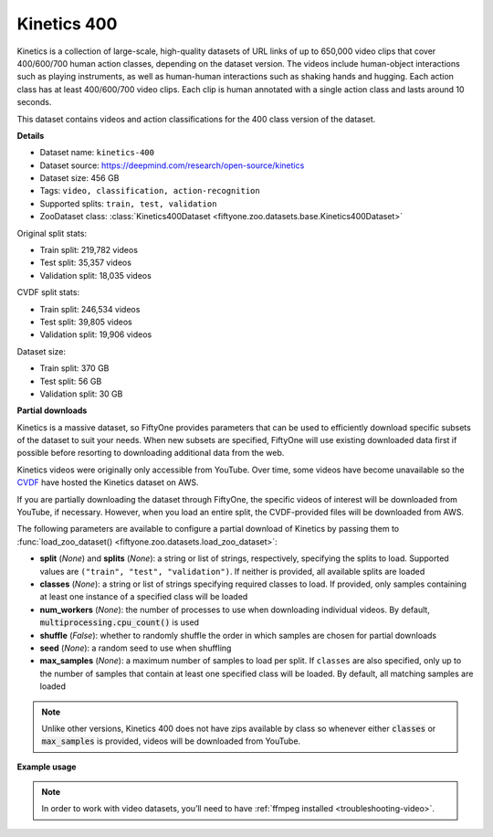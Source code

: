 .. _dataset-zoo-kinetics-400:

Kinetics 400
------------

.. default-role:: code

Kinetics is a collection of large-scale, high-quality datasets of URL links of
up to 650,000 video clips that cover 400/600/700 human action classes,
depending on the dataset version. The videos include human-object interactions
such as playing instruments, as well as human-human interactions such as
shaking hands and hugging. Each action class has at least 400/600/700 video
clips. Each clip is human annotated with a single action class and lasts around
10 seconds.

This dataset contains videos and action classifications for the 400 class
version of the dataset.

**Details**

-   Dataset name: ``kinetics-400``
-   Dataset source: https://deepmind.com/research/open-source/kinetics
-   Dataset size: 456 GB
-   Tags: ``video, classification, action-recognition``
-   Supported splits: ``train, test, validation``
-   ZooDataset class:
    :class:`Kinetics400Dataset <fiftyone.zoo.datasets.base.Kinetics400Dataset>`

Original split stats:

-   Train split: 219,782 videos
-   Test split: 35,357 videos
-   Validation split: 18,035 videos

CVDF split stats:

-   Train split: 246,534 videos
-   Test split: 39,805 videos
-   Validation split: 19,906 videos

Dataset size:

-   Train split: 370 GB
-   Test split: 56 GB
-   Validation split: 30 GB

**Partial downloads**

Kinetics is a massive dataset, so FiftyOne provides parameters that can be used
to efficiently download specific subsets of the dataset to suit your needs.
When new subsets are specified, FiftyOne will use existing downloaded data
first if possible before resorting to downloading additional data from the web.

Kinetics videos were originally only accessible from YouTube. Over time, some
videos have become unavailable so the
`CVDF <https://github.com/cvdfoundation>`_ have hosted the Kinetics dataset on
AWS.

If you are partially downloading the dataset through FiftyOne, the specific
videos of interest will be downloaded from YouTube, if necessary. However,
when you load an entire split, the CVDF-provided files will be downloaded from
AWS.

The following parameters are available to configure a partial download of
Kinetics by passing them to
:func:`load_zoo_dataset() <fiftyone.zoo.datasets.load_zoo_dataset>`:

-   **split** (*None*) and **splits** (*None*): a string or list of strings,
    respectively, specifying the splits to load. Supported values are
    ``("train", "test", "validation")``. If neither is provided, all available
    splits are loaded

-   **classes** (*None*): a string or list of strings specifying required
    classes to load. If provided, only samples containing at least one instance
    of a specified class will be loaded

-   **num_workers** (*None*): the number of processes to use when downloading
    individual videos. By default, `multiprocessing.cpu_count()` is used

-   **shuffle** (*False*): whether to randomly shuffle the order in which
    samples are chosen for partial downloads

-   **seed** (*None*): a random seed to use when shuffling

-   **max_samples** (*None*): a maximum number of samples to load per split. If
    ``classes`` are also specified, only up to the number of samples that
    contain at least one specified class will be loaded. By default, all
    matching samples are loaded

.. note::

    Unlike other versions, Kinetics 400 does not have zips available by class
    so whenever either `classes` or `max_samples` is provided, videos will be
    downloaded from YouTube.

**Example usage**

.. tabs::

  .. group-tab:: Python

    .. code-block:: python
        :linenos:

        import fiftyone as fo
        import fiftyone.zoo as foz

        #
        # Load 10 random samples from the validation split
        #
        # Only the required videos will be downloaded (if necessary)
        #

        dataset = foz.load_zoo_dataset(
            "kinetics-400",
            split="validation",
            max_samples=10,
            shuffle=True,
        )

        session = fo.launch_app(dataset)

        #
        # Load 10 samples from the validation split that
        # contain the actions "springboard diving" and "surfing water"
        #
        # Videos that contain all `classes` will be prioritized first, followed
        # by videos that contain at least one of the required `classes`. If
        # there are not enough videos matching `classes` in the split to meet
        # `max_samples`, only the available videos will be loaded.
        #
        # Videos will only be downloaded if necessary
        #
        # Subsequent partial loads of the validation split will never require
        # downloading any videos
        #

        dataset = foz.load_zoo_dataset(
            "kinetics-400",
            split="validation",
            classes=["springboard diving", "surfing water"],
            max_samples=10,
        )

        session.dataset = dataset

  .. group-tab:: CLI

    .. code-block:: shell

        #
        # Load 10 random samples from the validation split
        #
        # Only the required videos will be downloaded (if necessary)
        #

        fiftyone zoo datasets load kinetics-400 \
            --split validation \
            --kwargs max_samples=10

        fiftyone app launch kinetics-400-validation-10

        #
        # Download the entire validation split
        #
        # Subsequent partial loads of the validation split will never require
        # downloading any videos
        #

        fiftyone zoo datasets load kinetics-400 --split validation

        fiftyone app launch kinetics-400-validation

.. note::

    In order to work with video datasets, you’ll need to have
    :ref:`ffmpeg installed <troubleshooting-video>`.

.. image:: /images/dataset_zoo/kinetics.png
   :alt: kinetics
   :align: center
